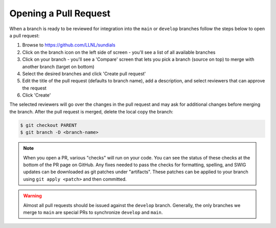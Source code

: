 ..
   Author(s): David J. Gardner @ LLNL
   -----------------------------------------------------------------------------
   SUNDIALS Copyright Start
   Copyright (c) 2025, Lawrence Livermore National Security,
   University of Maryland Baltimore County, and the SUNDIALS contributors.
   Copyright (c) 2013-2025, Lawrence Livermore National Security
   and Southern Methodist University.
   Copyright (c) 2002-2013, Lawrence Livermore National Security.
   All rights reserved.

   See the top-level LICENSE and NOTICE files for details.

   SPDX-License-Identifier: BSD-3-Clause
   SUNDIALS Copyright End
   -----------------------------------------------------------------------------

.. _OpenPR:

Opening a Pull Request
======================

When a branch is ready to be reviewed for integration into the ``main`` or
``develop`` branches follow the steps below to open a pull request:

#. Browse to `https://github.com/LLNL/sundials <https://github.com/LLNL/sundials>`_

#. Click on the branch icon on the left side of screen - you'll see a list
   of all available branches

#. Click on your branch - you'll see a 'Compare' screen that lets you pick a
   branch (source on top) to merge with another branch (target on bottom)

#. Select the desired branches and click 'Create pull request'

#. Edit the title of the pull request (defaults to branch name), add a
   description, and select reviewers that can approve the request

#. Click 'Create'

The selected reviewers will go over the changes in the pull request and may
ask for additional changes before merging the branch. After the pull request is
merged, delete the local copy the branch:

.. code-block:: none

   $ git checkout PARENT
   $ git branch -D <branch-name>


.. note::

   When you open a PR, various "checks" will run on your code. You can see the status of these
   checks at the bottom of the PR page on GitHub. Any fixes needed to pass the checks for
   formatting, spelling, and SWIG updates can be downloaded as git patches under "artifacts".
   These patches can be applied to your branch using ``git apply <patch>`` and then committed.

.. warning::

   Almost all pull requests should be issued against the ``develop`` branch.
   Generally, the only branches we merge to ``main`` are special PRs to synchronize
   ``develop`` and ``main``.
